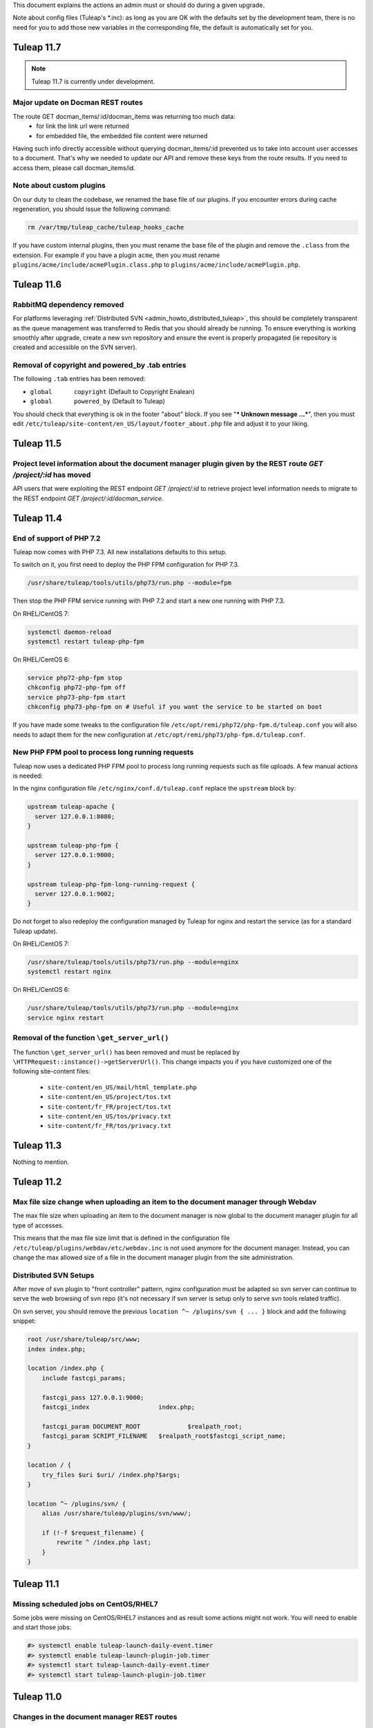 .. _deployment-guide:

This document explains the actions an admin must or should do during a given upgrade.

Note about config files (Tuleap's \*.inc): as long as you are OK with the defaults set by
the development team, there is no need for you to add those new variables in the corresponding
file, the default is automatically set for you.

Tuleap 11.7
===========

.. NOTE::

  Tuleap 11.7 is currently under development.
  
Major update on Docman REST routes
----------------------------------
The route GET docman_items/:id/docman_items was returning too much data:
 - for link the link url were returned
 - for embedded file, the embedded file content were returned
 
Having such info directly accessible without querying docman_items/:id prevented us to take into account user accesses to a document. That's why we needed to update our API and remove these keys from the route results.
If you need to access them, please call docman_items/id.
 
  
Note about custom plugins
-------------------------

On our duty to clean the codebase, we renamed the base file of our plugins. If you encounter errors during cache regeneration, you should issue the following command:

.. sourcecode:: bash

  rm /var/tmp/tuleap_cache/tuleap_hooks_cache

If you have custom internal plugins, then you must  rename the base file of the plugin and remove the ``.class`` from the extension. For example if you have a plugin ``acme``, then you must rename ``plugins/acme/include/acmePlugin.class.php`` to ``plugins/acme/include/acmePlugin.php``.


Tuleap 11.6
===========

RabbitMQ dependency removed
---------------------------

For platforms leveraging :ref:`Distributed SVN <admin_howto_distributed_tuleap>`, this should be completely transparent
as the queue management was transferred to Redis that you should already be running. To ensure everything is working
smoothly after upgrade, create a new svn repository and ensure the event is properly propagated (ie repository is created
and accessible on the SVN server).

Removal of copyright and powered_by .tab entries
------------------------------------------------

The following ``.tab`` entries has been removed:

* ``global	copyright`` (Default to Copyright Enalean)
* ``global	powered_by`` (Default to Tuleap)

You should check that everything is ok in the footer "about" block. If you see "*** Unknown message …***", then you must edit ``/etc/tuleap/site-content/en_US/layout/footer_about.php`` file and adjust it to your liking. 


Tuleap 11.5
===========

Project level information about the document manager plugin given by the REST route `GET /project/:id` has moved
----------------------------------------------------------------------------------------------------------------

API users that were exploiting the REST endpoint `GET /project/:id` to
retrieve project level information needs to migrate to the REST endpoint
`GET /project/:id/docman_service`.


Tuleap 11.4
===========

End of support of PHP 7.2
-------------------------

Tuleap now comes with PHP 7.3. All new installations defaults to this setup.

To switch on it, you first need to deploy the PHP FPM configuration for PHP 7.3.

.. sourcecode:: bash

  /usr/share/tuleap/tools/utils/php73/run.php --module=fpm

Then stop the PHP FPM service running with PHP 7.2 and start a new one running
with PHP 7.3.

On RHEL/CentOS 7:

.. sourcecode:: bash

  systemctl daemon-reload
  systemctl restart tuleap-php-fpm


On RHEL/CentOS 6:

.. sourcecode:: bash

  service php72-php-fpm stop
  chkconfig php72-php-fpm off
  service php73-php-fpm start
  chkconfig php73-php-fpm on # Useful if you want the service to be started on boot

If you have made some tweaks to the configuration file
``/etc/opt/remi/php72/php-fpm.d/tuleap.conf`` you will also needs
to adapt them for the new configuration at ``/etc/opt/remi/php73/php-fpm.d/tuleap.conf``.


New PHP FPM pool to process long running requests
-------------------------------------------------

Tuleap now uses a dedicated PHP FPM pool to process long running requests
such as file uploads. A few manual actions is needed:

In the nginx configuration file ``/etc/nginx/conf.d/tuleap.conf`` replace
the ``upstream`` block by:

.. sourcecode:: nginx

    upstream tuleap-apache {
      server 127.0.0.1:8080;
    }

    upstream tuleap-php-fpm {
      server 127.0.0.1:9000;
    }

    upstream tuleap-php-fpm-long-running-request {
      server 127.0.0.1:9002;
    }

Do not forget to also redeploy the configuration managed by Tuleap for
nginx and restart the service (as for a standard Tuleap update).

On RHEL/CentOS 7:

.. sourcecode:: bash

  /usr/share/tuleap/tools/utils/php73/run.php --module=nginx
  systemctl restart nginx

On RHEL/CentOS 6:

.. sourcecode:: bash

  /usr/share/tuleap/tools/utils/php73/run.php --module=nginx
  service nginx restart


Removal of the function ``\get_server_url()``
---------------------------------------------

The function ``\get_server_url()`` has been removed and must be replaced by
``\HTTPRequest::instance()->getServerUrl()``. This change impacts you if you
have customized one of the following site-content files:

  - ``site-content/en_US/mail/html_template.php``
  - ``site-content/en_US/project/tos.txt``
  - ``site-content/fr_FR/project/tos.txt``
  - ``site-content/en_US/tos/privacy.txt``
  - ``site-content/fr_FR/tos/privacy.txt``


Tuleap 11.3
===========

Nothing to mention.

Tuleap 11.2
===========

Max file size change when uploading an item to the document manager through Webdav
----------------------------------------------------------------------------------

The max file size when uploading an item to the document manager is now global to
the document manager plugin for all type of accesses.

This means that the max file size limit that is defined in the configuration file
``/etc/tuleap/plugins/webdav/etc/webdav.inc`` is not used anymore for the document
manager. Instead, you can change the max allowed size of a file in the document
manager plugin from the site administration.


Distributed SVN Setups
----------------------

After move of svn plugin to "front controller" pattern, nginx configuration must be adapted so svn server can continue to
serve the web browsing of svn repo (it's not necessary if svn server is setup only to serve svn tools related traffic).

On svn server, you should remove the previous ``location ^~ /plugins/svn { ... }`` block and add the following snippet:

.. sourcecode:: nginx

        root /usr/share/tuleap/src/www;
        index index.php;

        location /index.php {
            include fastcgi_params;

            fastcgi_pass 127.0.0.1:9000;
            fastcgi_index                   index.php;

            fastcgi_param DOCUMENT_ROOT             $realpath_root;
            fastcgi_param SCRIPT_FILENAME   $realpath_root$fastcgi_script_name;
        }

        location / {
            try_files $uri $uri/ /index.php?$args;
        }

        location ^~ /plugins/svn/ {
            alias /usr/share/tuleap/plugins/svn/www/;

            if (!-f $request_filename) {
                rewrite ^ /index.php last;
            }
        }

Tuleap 11.1
===========

Missing scheduled jobs on CentOS/RHEL7
--------------------------------------

Some jobs were missing on CentOS/RHEL7 instances and as result
some actions might not work. You will need to enable and start
those jobs:


.. sourcecode:: shell

    #> systemctl enable tuleap-launch-daily-event.timer
    #> systemctl enable tuleap-launch-plugin-job.timer
    #> systemctl start tuleap-launch-daily-event.timer
    #> systemctl start tuleap-launch-plugin-job.timer


Tuleap 11.0
===========


Changes in the document manager REST routes
-------------------------------------------

If you have started using the ``POST docman_items`` route, you should adapt your code.
In order to have easier to use routes, it has been split in smaller routes:

  - ``POST /docman_folders/{id}/files``: Create a new file
  - ``POST /docman_folders/{id}/empties``: Create a new empty document
  - ``POST /docman_folders/{id}/wikis``: Create a new wiki document
  - ``POST /docman_folders/{id}/links``: Create a new link document
  - ``POST /docman_folders/{id}/folders``: Create a new folder


Full Text Search plugin removal
-------------------------------

The plugin was deprecated for a while and has been removed. The plugin will not be available
on your instance after your upgrade.


Tuleap 10.11
============

Incorrect path to the Git binaries in the Gitolite configuration
----------------------------------------------------------------

If you have installed after Tuleap 10.5.99.15, Gitolite will not be able to find the
Git 2.12 binaries. Tuleap instances that have been installed before that and that have
followed the deployment guide while upgrading are not impacted.
Gitolite is the software used by Tuleap to, among other things, do the access control
management of the Git repositories.

The Gitolite configuration must be updated to set the path environnement to
``/opt/rh/sclo-git212/root/usr/bin:$ENV{PATH}`` instead of ``/opt/rh/sclo-git212/root/usr/bin/git:$ENV{PATH}``.

The following one-liner can be used to achieve that:

.. sourcecode:: shell

    #> sed -i "s#/opt/rh/sclo-git212/root/usr/bin/git:#/opt/rh/sclo-git212/root/usr/bin:#" /var/lib/gitolite/.gitolite.rc


Tuleap 10.10
============

Nothing to mention.

Tuleap 10.9
===========

End of support of PHP 5.6
-------------------------

Tuleap now comes with PHP 7.2. All new installations defaults to this setup.

To switch on it, you first need to deploy the PHP FPM configuration for PHP 7.2.

.. sourcecode:: bash

  /usr/share/tuleap/tools/utils/php72/run.php --module=fpm

Then stop the PHP FPM service running with PHP 5.6 and start a new one running
with PHP 7.2.

On RHEL/CentOS 7:

.. sourcecode:: bash

  systemctl daemon-reload
  systemctl restart tuleap-php-fpm


On RHEL/CentOS 6:

.. sourcecode:: bash

  service php56-php-fpm stop
  chkconfig php56-php-fpm off
  service php72-php-fpm start
  chkconfig php72-php-fpm on # Useful if you want the service to be started on boot

Tuleap 10.8
===========

Deployment of a new allowed command when doing Git over SSH operation
---------------------------------------------------------------------

A new command must be allowed when doing Git over SSH operation for the support of Git LFS.
You are concerned if:

* you are running a RHEL/CentOS 6 server with the ``tuleap-plugin-git-gitolite3`` package
* you are running a RHEL/CentOS 7 server with the ``tuleap-plugin-git`` package

In the Gitolite configuration (``/var/lib/gitolite/.gitolite.rc``) the command ``git-lfs-authenticate``
must be added to the whitelisted commands.

The following one-liner can be used to achieve that:

.. sourcecode:: shell

    #> sed -i -e "/# These are the commands enabled by default/a 'git-lfs-authenticate'," /var/lib/gitolite/.gitolite.rc

Apache configuration must be redeployed
---------------------------------------

In some cases the parsing of Apache logs was not done resulting in missing SVN usage statistics.
In order to fix that, some configuration files might need to be redeployed.

You can use the following command to do so:

.. sourcecode:: shell

    #> /usr/share/tuleap/tools/utils/php56/run.php --module=apache


Tuleap 10.7
===========

Renaming of the Project Certification plugin
--------------------------------------------

The Project Certification plugin has been renamed to Project Ownership. If you use this plugin, you will need
to update the ForgeUpgrade configuration before the execution of the ForgeUpgrade utility.

You can use the following command to do so:

.. sourcecode:: shell

    #> sed -i 's#/usr/share/tuleap/plugins/project_certification#/usr/share/tuleap/plugins/project_ownership#' /etc/tuleap/forgeupgrade/config.ini

Crosstracker nginx configuration
--------------------------------

The nginx custom configuration file for the crosstracker plugin must be deleted.
To do this, you have to delete the file ``/etc/nginx/conf.d/tuleap-plugins/crosstracker.conf``
and restart the nginx service.

Tuleap 10.6
===========


Plugin Git with Gitolite3 now requires Git 2.12
-----------------------------------------------

The configuration of Gitolite must been manually updated to take into account
the new path to the Git binaries. The update can be done with the following command:

.. sourcecode:: shell

    #> sed -i "s#/opt/rh/rh-git29/root/usr/bin#/opt/rh/sclo-git212/root/usr/bin#" /var/lib/gitolite/.gitolite.rc

REST route ``POST /git/{id}/build_status`` is no more available
---------------------------------------------------------------

As announced in Tuleap 10.2, this REST route has been replaced
by the REST route ``POST /git/{id_or_path}/statuses/{commit_reference}``.

Your CI jobs and scripts that are still using the last route will need to be updated.

More information on how to configure your CI jobs and updated script to publish
the feedback of your jobs to Tuleap can be found here: :ref:`pullrequest-with-jenkins-feedback`.

Removal of the IM plugin
------------------------

The IM plugin has been removed and is not available anymore in the Tuleap repository.
If you still had the plugin enabled on your Tuleap instance, it will disappear after
the update.


Tuleap 10.5
===========

PHP-FPM does not restart after PHP-FPM upgrade
----------------------------------------------

Tuleap configuration can conflict with the default configuration of the PHP-FPM package.
We advise you to create an empty configuration file for the default configuration to
avoid the recreation of the default configuration file.

::

    touch /etc/opt/remi/php56/php-fpm.d/www.conf


Tuleap 10.4
===========

New RPM repository for PHP packages
-----------------------------------

The Software Collection for PHP 5.6 is not supported anymore, therefore Tuleap
has moved to the **remi-safe** repository. You will need to install to be able
to upgrade.

To install it if you are using RHEL/CentOS 6:

::

    yum install https://rpms.remirepo.net/enterprise/remi-release-6.rpm

To install it if you are using RHEL/CentOS 7:

::

    yum install https://rpms.remirepo.net/enterprise/remi-release-7.rpm

You can find find more information about the installation of the remi-safe repository
on the `Remi's RPM repositories Repository Configuration page <https://blog.remirepo.net/pages/Config-en>`_.

Once the installation of this repository is done, you will need to stop the existing
PHP-FPM service before proceeding to the update (see :ref:`update`):

.. sourcecode:: bash

  service rh-php56-php-fpm stop

After the update, you will need to deploy the PHP-FPM configuration for the new
service and to start it:

.. sourcecode:: bash

  /usr/share/tuleap/tools/utils/php56/run.php --module=fpm
  service php56-php-fpm start
  chkconfig php56-php-fpm on # Useful if you want the service to be started on boot

If you had the ``sclo-php56-php-pecl-redis`` package installed, you will need to
install the ``php56-php-pecl-redis`` package (``yum install php56-php-pecl-redis``).

After that your Tuleap instance should be running, you can then remove previous
PHP56 packages coming from the RH PHP56 SCL and PHP56 SCLo with ``yum remove rh-php56\* sclo-php56\*``.

If you previously had installed the CentOS Vault RPM repository you can also safely
remove it from your system (``rm /etc/yum.repos.d/centos-vault-rh-php56.repo``).

Tuleap 10.3
===========

Update of themes variants
-------------------------

The following theme variants does not exist anymore:

* DarkOrange
* DarkBlue
* DarkGreen
* DarkRed
* DarkBlueGrey
* DarkPurple

Please make sure that they are not anymore used by ``$sys_default_theme_variant`` and ``$sys_available_theme_variants`` variables in your ``/etc/tuleap/conf/local.inc`` file.

Monitoring and instrumentation
------------------------------

Instrumentation based on statsd has been removed in favor of Prometheus. See :ref:`admin_monitoring_with_prometheus`.

Tuleap 10.2
===========

Continuous integration jobs should use pullrequest target repository
--------------------------------------------------------------------

Until now it was necessary to use the source repository when using continuous
integration with pull requests. It is now recommended to update your jobs to use
the target repository to retrieve data.
The existing REST route to publish the build status has also been deprecated,
in favor of a new route.

More information on how to configure your CI jobs and updated script to publish
the feedback of your jobs to Tuleap can be found here: :ref:`pullrequest-with-jenkins-feedback`.


Changes in Tuleap internal API to communicate with the database impacting external plugins
------------------------------------------------------------------------------------------

These changes only impacts users maintaining plugins outside the Tuleap codebase.
If you are only using plugins from the official Tuleap repository you are not
concerned and you can safely ignore this.

If you maintain a plugin, it is highly recommended to do the following changes:
 * any direct usage of ``\DataAccess`` must be replaced by ``\Tuleap\DB\Compat\Legacy2018\LegacyDataAccessInterface``
 * any direct usage of ``\DataAccessResult`` must be replaced by ``\Tuleap\DB\Compat\Legacy2018\LegacyDataAccessResultInterface``

If possible, your code should be updated to work directly the API proposed under
the ``\Tuleap\DB\`` namespace.

Theses changes will become mandatory in upcoming versions of Tuleap.


Deprecation of statsd for the instrumentation
---------------------------------------------

Tuleap 10.2 is the last version supporting statsd to publish instrumentation
data. Tuleap 10.3 will come with a native support of Prometheus which will be
the only supported way of collecting and processing instrumentation data in
Tuleap.


Tuleap 10.0
===========

Git mirroring: necessary update of the gitolite admin update script
-------------------------------------------------------------------

If you use the Git mirroring feature, you will need to update the gitolite admin
update script on the mirrors so it can work with recent of gitolite.

You need to replace on the mirrors the content of the file
``/usr/local/bin/update_gladmin.sh`` by:

.. sourcecode:: bash

  #!/bin/sh

  git=$1
  gitname="`basename $git`"

  if [ $gitname = gitolite-admin.git ]
  then
    cd $git
    export GL_BINDIR=/usr/share/gitolite3
    export GL_LIBDIR=$GL_BINDIR/lib
    $HOME/.gitolite/hooks/gitolite-admin/post-update refs/heads/master
  fi


Improper certificate validation when communicating with Mattermost servers
--------------------------------------------------------------------------

This change only impacts users of the bot Mattermost plugins. Until Tuleap 10.0,
certificates to communicate with Mattermost servers over HTTPS were not properly
verified. The certificates are now properly verified as anywhere else in Tuleap,
that means that connections to Mattermost might stop working if you use a
certificate that is not signed by one of the certificate authorities recognized
by your operating system. To solve it, you might want to use on your Mattermost
server a certificate signed by a recognized certificate authority such as
`Let's Encrypt <https://letsencrypt.org/>`_ or if you use your own internal
certificate authority you will need to add it to the store of your OS as
described here: :ref:`admin_howto_add_certicate`.



Apache configuration update to deal with an issue affecting Subversion copy and move operations
-----------------------------------------------------------------------------------------------

An issue affecting the Subversion copy and move operations has been discovered
and fixed. Unfortunately, the fix requires from the administrators a manual
update of the Apache configuration.

The following line needs to be added in the Apache virtualhost processing the
Subversion requests:

  .. sourcecode:: ApacheConf

    RequestHeader edit Destination ^https http early


The corresponding configuration block can either be found in ``/etc/httpd/conf.d/tuleap-vhost.conf``
or if the file does not exist in ``/etc/httpd/conf/httpd.conf``.

In ``/etc/httpd/conf.d/tuleap-vhost.conf``, once updated the virtualhost block will
look like this:

  .. sourcecode:: ApacheConf

    <VirtualHost 127.0.0.1:8080>
        ServerName tuleap.example.com
        ServerAlias www.tuleap.example.com
        ServerAlias lists.tuleap.example.com

        RequestHeader edit Destination ^https http early

        # Include all configuration files from conf.d (php, subversion, etc.)
        # (also included from conf/ssl.conf)
        Include conf.d/tuleap-aliases/*.conf

       LogFormat "%v %h %l %u %t \"%r\" %>s %b" commonvhost
       CustomLog logs/access_log commonvhost
       CustomLog logs/svn_log "%h %l %u %t %U %>s \"%{SVN-ACTION}e\"" env=SVN-ACTION
    </VirtualHost>

In ``/etc/httpd/conf/httpd.conf``, once updated the virtualhost block will look
like this:

  .. sourcecode:: ApacheConf

    <VirtualHost *:8080>
        ServerName tuleap.example.com
        ServerAlias svn.*.tuleap.example.com
        RequestHeader edit Destination ^https http early
        Include conf.d/codendi_svnroot.conf
    </VirtualHost>


If you use a Distributed Tuleap setup, you will need to replace the following
section in your nginx configuration

  .. sourcecode:: nginx

    set $fixed_destination $http_destination;
    if ( $http_destination ~* ^https(.*)$ ) {
        set $fixed_destination http$1;
    }

with

  .. sourcecode:: nginx

    proxy_set_header Destination $http_destination;

Tuleap 9.19
===========

Redeployment of the NGINX configuration
---------------------------------------

This version comes with some changes in the NGINX configuration, so the configuration
files needs to be deployed again. Be sure to follow the update guide: :ref:`update`.

Custom headers in NGINX
-----------------------

If you have set some custom headers in nginx configuration for the Internet Explorer in compatibility mode,
you have to delete them from these configuration files.
This header is now `provided by default by Tuleap <https://tuleap.net/plugins/tracker/?aid=9007>`_.

You have to remove all the instructions ``add_header X-UA-Compatible IE=Edge;`` located in ``/etc/nginx/conf.d/*.conf`` files.


Tuleap 9.17
===========

End of support of PHP 5.3
-------------------------

.. warning::

  Tuleap does not support PHP 5.3 anymore. If you have not migrated yet, it is now
  mandatory otherwise your Tuleap instance will stop working.

Tuleap now comes with ``php 5.6`` (from Software Collections) and ``nginx`` packages by default. All new installations
defaults to this setup.

You can switch to PHP 5.6 by using::

    /usr/share/tuleap/tools/utils/php56/run.php

This will configure nginx as the new entry point for all HTTP (port 80) and HTTPS (port 443).
Your exiting apache will be updated to listen to :8080 and only locally (loopback, 127.0.0.1)
for subversion and mailman.

Everything is described in PHP 5.6 on Centos 6

Also, if you use ForumML and have not yet updated the mailman configuration,
you need to do it now, in ``/etc/mailman/mm_cfg.py`` add the following parameters at the end::

  PUBLIC_EXTERNAL_ARCHIVER = 'sudo -u codendiadm /usr/share/tuleap/plugins/forumml/bin/mail2dbng.php %(listname)s ;'
  PRIVATE_EXTERNAL_ARCHIVER = 'sudo -u codendiadm /usr/share/tuleap/plugins/forumml/bin/mail2dbng.php %(listname)s ;'

Then restart mailman::

  $> service mailman restart

New cookies protections
-----------------------

To protect users, new cookies protection have been implemented. To make these
protections as effective as possible you should make sure the setting ``sys_https_host``
is not left empty in your ``local.inc`` if your Tuleap instance is reachable over HTTPS.


Update default TLS configuration
--------------------------------

With this release we have updated the default TLS nginx configuration we provide
by default with Tuleap.
This change ensure the safest encryption settings will be used between browsers
and your Tuleap instance.

All new instances of Tuleap will use this configuration by default but if you already
have an installation, your configuration will be left untouched.

We encourage you to update it. To do it, replace the lines ``ssl_protocols`` and
``ssl_ciphers`` in ``/etc/nginx/conf.d/tuleap.conf``::

  # modern configuration. tweak to your needs.
  ssl_protocols TLSv1.2;
  ssl_ciphers 'ECDHE-ECDSA-AES256-GCM-SHA384:ECDHE-RSA-AES256-GCM-SHA384:ECDHE-ECDSA-CHACHA20-POLY1305:ECDHE-RSA-CHACHA20-POLY1305:ECDHE-ECDSA-AES128-GCM-SHA256:ECDHE-RSA-AES128-GCM-SHA256:ECDHE-ECDSA-AES256-SHA384:ECDHE-RSA-AES256-SHA384:ECDHE-ECDSA-AES128-SHA256:ECDHE-RSA-AES128-SHA256';
  ssl_prefer_server_ciphers on;

.. WARNING::
  If you use the webdav plugin with Windows 7 clients, you need to check if the
  `support of the TLSv1.2 protocol is enabled on your clients
  <https://support.microsoft.com/en-us/help/3140245/update-to-enable-tls-1-1-and-tls-1-2-as-default-secure-protocols-in-wi>`_
  before updating the configuration. If you update the TLS configuration and your
  Windows clients does not support TLSv1.2 they won't able to connect anymore.
  If you have the possibility on your infrastructure
  you should enable the support of TLSv1.2 on your clients,
  else if that is not something possible you should not update the TLS configuration.

Backend email notifications
---------------------------

In order to simplify Tuleap stack, the queue management for email notification that was based in 9.17 on RabbitMQ as been
changed to rely on Redis instead. If you already have a Redis server installed and configured the change will be transparent.

Otherwise you will need to setup a Redis server, checkout :ref:`backend workers guide<admin_howto_backend_worker>`.

If do not use the backend email notifications, you can safely ignore this step while
upgrading.

New LDAP parameters
-------------------

Those new parameters are optional, if you don't need them, no need to define the variables.

Better nested groups
`````````````````````

LDAP group configuration was made more comprehensive. You can now used nested groups that are defined outside the global
configured group branch.

Let's assume you have a structure like this:

* Base       DC=company,DC=com"
* Groups     OU=groups,DC=company,DC=com"
* ExtGroups  OU=groups_ext,DC=company,DC=com"

And you have a group "allUsers" which itself includes only two other groups "internalUsers" and "externalUsers" and "internalUsers" and "externalUsers" each have some users in them - like this:

.. code-block:: bash

    - allUsers (group)        CN=allUsers,OU=groups,DC=company,DC=com
      - internalUsers (group) CN=internalUsers,OU=groups,DC=company,DC=com
          - user A..E (users)
      - externalUsers (group) CN=externalUsers,OU=groups_ext,DC=company,DC=com"
          - user F..H (users)

Then you can now link a Tuleap Project to "allUsers" and it will include all users from "internalUsers" and "externalUsers"

In order to benefit of this you will need to define two variables in ``/etc/tuleap/plugins/ldap/etc/ldap.inc``:

* ``$sys_ldap_grp_oc``: The object class that identify groups (usually ``group`` for Active Directroy and ``groupOfNames`` for OpenLDAP)
* ``$sys_ldap_user_oc``: The object class that identify users (usually ``person`` for Active Directroy and ``person`` or ``posixAccount`` for OpenLDAP)

Control group look-up
`````````````````````

By default, for performances reasons, Tuleap only look at the root of defined group dn when it needs to search for group names (autocompletion).

You can now change it to a subtree look-up if your LDAP is properly indexed or if the dataset is small enough (be careful about performances).

* ``$sys_ldap_grp_search_scope`` can be either ``onelevel`` (default & recommended) or ``subtree``


Tuleap 9.16
===========

Purge old log file
-------------------

If your Tuleap instance is quite old, a useless (and heavy) log file could be created under ``/var/log/tuleap/debug.log``
This file is no more written since Tuleap 9.15 and could be safely deleted.

All the information about this file could be found in the `Tuleap public request <https://tuleap.net/plugins/tracker/?aid=10815>`_

Tuleap 9.15
===========

SOAP API
--------

The documentation of the deprecated SOAP API is not anymore displayed. If your users still need it, you can force the display by adding the following statement in the ``/etc/tuleap/conf/local.inc``:

.. code-block:: php

  $should_display_documentation_about_deprecated_soap_api = 1;

Users should **consider using REST API instead**.

PHP 5.6 / nginx
---------------

In ``/etc/opt/remi/php56/php-fpm.d/tuleap.conf`` please add/uncomment the following if needed::

  php_value[post_max_size] = 256M
  php_value[upload_max_filesize] = 256M
  php_value[max_input_vars] = 15000

In ``/etc/nginx/conf.d/tuleap.conf`` please update the ``client_max_body_size``::

  client_max_body_size 256M;

ForumML
-------

You should upgrade the way mailman and Tuleap communicates, in ``/etc/mailman/mm_cfg.py``::

  PUBLIC_EXTERNAL_ARCHIVER = 'sudo -u codendiadm /usr/share/tuleap/plugins/forumml/bin/mail2dbng.php %(listname)s ;'
  PRIVATE_EXTERNAL_ARCHIVER = 'sudo -u codendiadm /usr/share/tuleap/plugins/forumml/bin/mail2dbng.php %(listname)s ;'


Tuleap 9.14
===========

.. attention::

  You can (and should) do this prior to upgrade so the upgrade will be straightforward.

  If your ``my.cnf`` on your mysql server contains ``old_passwords=1`` you will have to desactivate it (comment the line)
  and restart mysql.

  Then update your password, as ``codendiadm`` and ``dbauthuser`` DB user:

  * ``SET SESSION old_passwords=0;``
  * ``SET PASSWORD = PASSWORD('your_existing_password')``

Software Collections are now mandatory
--------------------------------------

Starting Tuleap 9.14 Software Collections must be enabled on your system if you have not done it yet.

In a CentOS environnement, this could be done with:

.. sourcecode:: shell

    #> yum install centos-release-scl

In a RHEL environnement, this could be done with:

.. sourcecode:: shell

    #> yum-config-manager --enable rhel-server-rhscl-6-rpms


PHP 5.6 / nginx
---------------

.. note::

  It's recommended to migrate to PHP 5.6 for better security and performances. Please note that PHP 5.3 will no longer
  be supported after 9.16 (2 releases).

Tuleap now comes with ``php 5.6`` (from Software Collections) and ``nginx`` packages by default. All new installations
defaults to this setup.

You can switch to php 5.6 by using::

    /usr/share/tuleap/tools/utils/php56/run.php

This will configure nginx as the new entry point for all HTTP (port 80) and HTTPS (port 443).
Your exiting apache will be updated to listen to :8080 and only locally (loopback, 127.0.0.1)
for subversion and mailman.

Everything is described in PHP 5.6 on Centos 6

Crosstracker plugin
-------------------

.. note::

  This module is part of :ref:`Tuleap Entreprise <tuleap-enterprise>`. It might
  not be available on your installation of Tuleap.

The crosstracker plugin is now part of :ref:`Tuleap Entreprise <tuleap-enterprise>` only.
You will have to install the new plugin called tuleap-plugin-crosstracker.
Once done, you can migrate your old widget to the new format, please run:

.. sourcecode:: shell

    cd /usr/share/tuleap
    src/utils/php-launcher.sh plugins/crosstracker/bin/migrate_old_crosstracker_widgets.php


CLI is gone
-----------

In order to help the deprecation usage of the SOAP API, we do not deliver anymore the CLI tool,
nor its documentation. This tool was here to help Tuleap SOAP API adoption in the early days.
Users that downloaded the CLI in the past can still use it, the SOAP API has not been changed yet.

Users should **consider using REST API instead**.

Indexation of follow-up comments
--------------------------------

Since Tuleap 9.14 we can search in artifacts follow-up comments in TQL. In order to achieve this,
the existing comments must be indexed. Since we don't know how much it can take on your instance
(there is high chance that indexing all comments of 1M+ artifcats will take some time), we prefer
to delegate the migration to site administrator instead of relying on our standard database upgrade
process (forgeupgrade).

When the usage of your server is low, you can launch the following script:

.. sourcecode:: shell

  cd /usr/share/tuleap
  src/utils/php-launcher.sh plugins/tracker/bin/store_stripped_body_of_comments.php

The script will display how much comments it will have to store. You can safely cancel the execution
of the script at any moment with ``ctrl-c`` and relaunch it later.

Tuleap 9.13
===========

API keys used to access to a Bugzilla server in the Bugzilla reference plugin are now encrypted
-----------------------------------------------------------------------------------------------

If you use the Bugzilla reference plugin, it is recommended you change the API keys
used until now. These keys are now stored encrypted instead of in cleartext in
the database. You can do that as a site administrator in the plugin configuration.

HTTPS is forced by default if available
---------------------------------------

Tuleap now forces the use of the HTTPS protocol if the parameter `sys_https_host`
is not set to an empty value in the `local.inc` configuration file. Consequently,
the parameter `sys_force_ssl` is no more needed as it becomes the only possible
behavior and could safely be removed from your configuration file.

Move to Mediawiki 1.23
----------------------

It's strongly recommended to migrate all your mediawiki databases to 1.23 (LTS) in order to
prepare PHP 5.6 compatibility.

Tuleap 9.12
===========

Update to the Test Management plugin
------------------------------------

The :ref:`Test Management<testmgmt>` plugin is only available with
:ref:`Tuleap Enterprise<tuleap-enterprise>`.

Instances with the :ref:`Test Management<testmgmt>` plugin installed and activated
must execute the following command before running the ``forgeupgrade`` command
during the update procedure:

.. sourcecode:: shell

    #> sed -i 's#/usr/share/tuleap/plugins/trafficlights#/usr/share/tuleap/plugins/testmanagement#' /etc/tuleap/forgeupgrade/config.ini

Instances with the plugin installed should update their repo file
(probably ``/etc/yum.repos.d/tuleap.repo``) to set the base URL of the Test Management
repository to something like: ``https://<companyname>:<password>@my.enalean.com/pub/tuleap-by-enalean/tuleap-testmanagement/current/rhel6/noarch/``.
If you encounter troubles to update your configuration, please contact your
:ref:`Tuleap Enterprise<tuleap-enterprise>` support.

After the upgrade, when you access for the first time in each project Test Management,
a project administrator will need to link the service to a tracker to collect issues
in the service administration. The tracker can be a tracker already existing
or you can create a new one dedicated to issues found while executing a test suite.

Plugin Git with Gitolite3 now requires Git 2.9
----------------------------------------------

If you have the package ``tuleap-plugin-git-gitolite3`` installed you will need
to enable the Software Collections repositories to be able to retrieve Git 2.9.

In a CentOS environnement, this could be done with:

.. sourcecode:: shell

    #> yum install centos-release-scl

In a RHEL environnement, this could be done with:

.. sourcecode:: shell

    #> yum-config-manager --enable rhel-server-rhscl-6-rpms

The configuration of Gitolite must also been manually updated to take into account
the new path to the Git binaries. The update can be done with the following command:

.. sourcecode:: shell

    #> sed -i "s#/opt/rh/git19/root/usr/bin#/opt/rh/rh-git29/root/usr/bin#" /var/lib/gitolite/.gitolite.rc

Deprecated feature
------------------

- Direct Database Access is disabled by default, and will be removed in a next release.
  If users complain, you can enable the feature by adding
  ``$sys_enable_deprecated_feature_database_export = 1;`` into ``/etc/tuleap/conf/local.inc`` file.
  Please contact us if it is the case, else we will remove completely the feature.

Tuleap 9.10
===========

Custom plugins impacted by _addHook removal
-------------------------------------------

We have done some code clean up in plugins management. You may be interested if you have custom
plugins installed on your platform: starting Tuleap 9.9.99.73, we removed the deprecated method
``_addHook`` (replaced by ``addHook``). Your platform will display a blank page if you are still
using the former version.

In order to fix the issue (if any), please replace all occurrences of ``_addHook`` by ``addHook``
in your custom plugins.

Tuleap 9.9
==========

Migration to the new dashboards can be slow
-------------------------------------------

Tuleap 9.9 introduces a new dashboard system for users and projects. The migration
of the existing dashboard can take some time depending on the number of users
and projects on your Tuleap instance. Plan your update accordingly.

Bugzilla reference plugin uses API key instead of the user's password
---------------------------------------------------------------------

If you had configured Bugzilla servers you must edit them to provide an API key
instead of the user's password that was previously used. Please refer to the
`Bugzilla documentation <https://bugzilla.readthedocs.io/en/latest/using/preferences.html#api-keys>`_
if you need help to get an API key.

Packages in Tuleap repository are now signed
--------------------------------------------

The packages of the Tuleap repository are now signed so you can be sure that the
packages you got has not been altered.

We suggest you modify your repository configuration (`/etc/yum.repos.d/Tuleap.repo`)
to:

.. sourcecode:: ini

        [Tuleap]
        name=Tuleap
        baseurl=https://ci.tuleap.net/yum/tuleap/rhel/6/dev/$basearch
        enabled=1
        gpgcheck=1
        gpgkey=https://ci.tuleap.net/yum/tuleap/gpg.key

On the first run after the modification, Yum will ask if the key used to sign the
packages is trusted.

The key has the short ID `ADB0D167` and the fingerprint `3D03 B41A 172A 7FB9 4F1E  9E9E C0B5 E775 ADB0 D167`.

Tuleap 9.8
==========

Disable web editing of plugin properties available in the site administration
-----------------------------------------------------------------------------

It is strongly recommended to disable the web editing of plugin properties for security reasons.
You can disable the feature by adding into your ``local.inc`` the following parameter:

.. sourcecode:: php

        $sys_plugins_editable_configuration = 0;

Changes in layout
-----------------

Starting 9.8, the footer has been changed to respect BurningParrot style guide. This means that
if you customized the footer (in ``/etc/tuleap/site-content/…/layout/``), then there are high
changes that its style will be broken. If this is the case, then we suggest that you take a look at
the new version of the layout to be compatible (see ``/usr/share/tuleap/site-content/…/layout/``).

This also applies to the following pages:

* /contact.php
* /help/

If you customized them, you will have to apply the new look and feel or they will appear broken.

Tuleap 9.7
==========

Pull requests in a Git repository using fine grained permissions with `tuleap-plugin-git`
-----------------------------------------------------------------------------------------

Starting Tuleap 9.7, it is not possible to merge or abandon a pull request in repository
using fine grained permissions with `tuleap-plugin-git`. To make it works, you need
to upgrade to `tuleap-plugin-git-gitolite3`. You can find more information on how to do
the migration from Gitolite 2 to Gitolite 3 in the administration guide.

Update of Git access log storage
--------------------------------

Starting Tuleap 9.7 the logs of git read access (gitolite) change to save disk space and improve parsing time. As the
time to convert existing logs might be quite long (estimated to ~20 hours for dataset of 34GB) it's available in a dedicated
convertion script meant to be run after the upgrade during a quiet moment (during week-end for instance).

.. sourcecode:: shell

    #> /usr/share/tuleap/src/utils/php-launcher.sh /usr/share/tuleap/plugins/git/bin/convert_gitolite_full_logs.php

Update the unsafe pattern in the Gitolite configuration
-------------------------------------------------------

To avoid getting your Gitolite configuration broken by users that are Git administrators,
it is recommend to change the unsafe pattern:

.. sourcecode:: shell

    #> sed -i "s/$UNSAFE_PATT = qr();/$UNSAFE_PATT = qr([\\\n]);/" /var/lib/gitolite/.gitolite.rc

Tuleap 9.5
==========

Purge data from the userlog plugin
----------------------------------

If you use the userlog plugin the data stored in the database can grow quite big.
We have introduced a new utility to help you clean it. You can call it this way:

.. sourcecode:: shell

    #> /usr/share/tuleap/src/utils/php-launcher.sh /usr/share/tuleap/plugins/userlog/bin/clean_userlog_request.php

Tuleap 9.4
==========

End of life for the Subversion authentication mod ``modmysql`` and ``modldap``
------------------------------------------------------------------------------

In Tuleap 9.5 the remaining SVN repositories still not using ``modperl`` as the authentication
mod will be migrated and ``modmysql`` and ``modldap`` will not be available anymore.

To ease the migration, we encourage you to make the switch today by setting in
your ``local.inc`` the parameter ``sys_auth_svn_mod`` to ``modperl``.

Block mail notification option
------------------------------

Tuleap 9.4 introduces a change on the way mail notifications are handled.
You can choose to never send notifications to non projects member of private project.

This feature is disabled by default, if you want to enable it, update ``local.inc`` and set ``sys_mail_secure_mode`` to 1.

.. sourcecode:: php

        // When 0 mail sent to everybody can lead to information leak, non projects members can receive mails of private projects
        $sys_mail_secure_mode = 1;


Update default TLS configuration
--------------------------------

With this release we have updated the default TLS Apache configuration we provide with Tuleap.
This change can result in small performance gain and use the safest cipher suite
we have available.

All new instances of Tuleap will use this new configuration but if you already
have an installation, your configuration will be left untouched.

We encourage you to update it. To do it, replace the line SSLCipherSuite
in ``/etc/httpd/conf/ssl.conf`` or ``/etc/httpd/conf.d/tuleap-vhost.conf``,
depending how old your installation is, by:

  .. sourcecode:: ApacheConf

    #   SSL Cipher Suite:
    # List the ciphers that the client is permitted to negotiate.
    # See the mod_ssl documentation for a complete list.
    SSLCipherSuite ECDHE-ECDSA-CHACHA20-POLY1305:ECDHE-RSA-CHACHA20-POLY1305:ECDHE-ECDSA-AES128-GCM-SHA256:ECDHE-RSA-AES128-GCM-SHA256:ECDHE-ECDSA-AES256-GCM-SHA384:ECDHE-RSA-AES256-GCM-SHA384:DHE-RSA-AES128-GCM-SHA256:DHE-RSA-AES256-GCM-SHA384:ECDHE-ECDSA-AES128-SHA256:ECDHE-RSA-AES128-SHA256:ECDHE-ECDSA-AES128-SHA:ECDHE-RSA-AES256-SHA384:ECDHE-RSA-AES128-SHA:ECDHE-ECDSA-AES256-SHA384:ECDHE-ECDSA-AES256-SHA:ECDHE-RSA-AES256-SHA:DHE-RSA-AES128-SHA256:DHE-RSA-AES128-SHA:DHE-RSA-AES256-SHA256:DHE-RSA-AES256-SHA:ECDHE-ECDSA-DES-CBC3-SHA:ECDHE-RSA-DES-CBC3-SHA:EDH-RSA-DES-CBC3-SHA:AES128-GCM-SHA256:AES256-GCM-SHA384:AES128-SHA256:AES256-SHA256:AES128-SHA:AES256-SHA:DES-CBC3-SHA:!DSS


Merge of fusionforge_compat plugin with the Mediawiki plugin
------------------------------------------------------------

Since Tuleap 9.3 the fusionforge_compat plugin has been merged with the Mediawiki
plugin. As a result the package ``tuleap-plugin-fusionforge_compat`` is an empty
shell that can be safely removed with ``yum remove tuleap-plugin-fusionforge_compat``.

The package ``tuleap-plugin-fusionforge_compat`` is going to be removed completely
in the next version of Tuleap.

Invalidation of all existing user sessions
------------------------------------------

Tuleap 9.4 introduces a change in the way the user sessions are handled. All
existing user sessions are flushed during this upgrade, this will force your
users to log in again.

End of support of package ``viewvc-tuleap``
-------------------------------------------

Since Tuleap 8.19, Tuleap is able to use the package ``viewvc`` provided by EPEL.
Starting Tuleap 9.4, the package ``viewvc-tuleap`` is removed from the official
Tuleap repository. For those of you that have still not made the switch, we urge
you to do it for security reasons. The swap of the packages can be done this way:

.. sourcecode:: shell

    #> yum shell -y <<EOF
    remove viewvc-tuleap
    install viewvc
    run
    quit
    EOF

Tuleap 9.3
==========

Snippets are disabled
---------------------

The snippets are now disabled unless specifically forced and this feature will
be completely removed in Tuleap 9.5. If you think you have a valid use case and
think this feature should be kept, please manifest yourself on the
`tuleap-devel <https://tuleap.net/plugins/forumml/message.php?group_id=101&list=1>`_
mailing list. In the meantime, if you really need it, the feature can be force activated by setting
``$sys_use_snippet`` to ``'force'``.

Tuleap 9.2
==========

HTTP persistent connection is now enabled by default on new installations
-------------------------------------------------------------------------
The default Apache configuration that is deployed during Tuleap installation now enable HTTP persistent connection.
We encourage existing instances to do the same as it can improve performance by setting the option ``KeepAlive``
to ``On`` in the configuration file ``/etc/httpd/conf/httpd.conf``.

Tuleap 9.1
==========

We put some gloss, makeup and rhinestones on site administration. This is the introduction of a new theme named BurningParrot. It is transparent for the users – no need to change the user preferences, however it comes as a dependency of ``tuleap-all`` package. When you upgrade to 9.1, if you don't have/upgrade ``tuleap-all`` package then you should manually install ``tuleap-theme-burningparrot`` package. Enjoy <3

In the same vein, we removed the old and nasty theme named 'Tuleap'. You must issue the following command if you have installed it: ``yum remove tuleap-theme-tuleap``.

Tuleap 9.0
==========

Definitive removal of the deprecated password storage
-----------------------------------------------------
This release can only work with the password storage introduced in Tuleap 8.3.
You must ensure that you have properly updated the Proftpd plugin.

The following command must be executed this script:

.. sourcecode:: shell

    #> /usr/share/tuleap/plugins/proftpd/bin/switch_to_unix_password.php

You must also check that in ``/etc/proftpd.conf``, the parameter SQLAuthTypes is set to Crypt and not MD5.

Import all gitolite3 logs
-------------------------
You can parse all your gitolite3 log by running next script,
logs previsously parsed won't be taken in account.

    .. sourcecode:: bash

        $> su - codendiadm
        $> cd /usr/share/tuleap/
        $> ./src/utils/php-launcher.sh plugins/git/bin/import_all_giotlite3_logs.php

Tuleap 8.19
===========

New integration of ViewVC for SVN single and multi repositories and CVS
-----------------------------------------------------------------------

We now use the package viewvc from the EPEL repository instead of the package viewvc-tuleap to
CVS and SVN repositories.
The switch between the two packages is not automatic for now but we encourage you
to do it to benefit of a nicer integration of ViewVC into Tuleap.

To do that, you must swap the packages once you have updated Tuleap:

.. sourcecode:: shell

    #> yum shell -y <<EOF
    remove viewvc-tuleap
    install viewvc
    run
    quit
    EOF

Please note that EPEL repositories must be enabled before doing this yum transaction.

Once you have swapped the packages, you should if do have a line saying ``Include conf.d/viewvc.conf``
in your Apache configuration (``/etc/httpd/conf/httpd.conf``). If that's the case, please remove it
and reload Apache.

Removal of the ``sys_strip_outlook`` option
-------------------------------------------

The option ``sys_strip_outlook`` has been removed and the behavior this option activated
is now enabled by default.

Since this option is not used anymore, you can remove it from your configuration file (``local.inc``).

SVN specific access logfile is always empty on recent installation
------------------------------------------------------------------

Tuleap instances installed between Tuleap 8.14.99.59 and now are impacted by a bug
leaving the SVN specific access logfile always empty (``/var/log/httpd/svn_log``).

The issue impacts the generation of usage statistics for SVN.

The bug has been fixed for new installations but requires a manual modification
for impacted instances. In the configuration file ``/etc/httpd/conf.d/tuleap-vhost.conf``,
you should look for 2 sections like:

  .. sourcecode:: ApacheConf

    LogFormat "%v %h %l %u %t \"%r\" %>s %b" commonvhost
    CustomLog logs/access_log commonvhost

    #Uncomment the two following lines in order to display the username newt to the access url
    #LogFormat "%h %l %{username}n %t \"%r\" %>s %b" common_with_tuleap_unix_username
    #CustomLog logs/access_log_with_username common_with_tuleap_unix_username


And then replace these 2 sections by:

  .. sourcecode:: ApacheConf

    LogFormat "%v %h %l %u %t \"%r\" %>s %b" commonvhost
    CustomLog logs/access_log commonvhost
    CustomLog logs/svn_log "%h %l %u %t %U %>s \"%{SVN-ACTION}e\"" env=SVN-ACTION


Tuleap 8.17
===========

Dependency to PHP Guzzle
------------------------

Tuleap starts using Guzzle package from the EPEL repository (``php-guzzle-Guzzle``) instead of
the package provided until now by the Tuleap repository (``php-guzzle``). You should check if this
package is not ignored by your yum configuration.

Tuleap 8.15
===========

A new option for setup.sh
-------------------------

Now setup.sh is checking if your domain name is valid. And for your automation or if you are sure, you can still bypass the check with option:

.. sourcecode:: shell

        #> setup.sh --disable-domain-name-check


Tuleap 8.14
===========

Changes in git plugin configuration
-----------------------------------

For Urls, Git plugin uses local.inc sys_default_domain instead of apache SERVER_NAME.

Changes in SVN multirepositories plugin
---------------------------------------

The public URL for repositories changes. All users will have to update their checkout/checkin links.


Tuleap 8.13
===========

New dependency required for Tuleap
----------------------------------

Tuleap now requires the package php-paragonie-random-compat to work. If you have
followed the installation guide, the package will be installed automatically from
the EPEL repository if you use CentOS 6 or from the Tuleap repository if you use
CentOS 5.

If you have not followed the installation guide and the dependency can not be found
you must install it by hand.

Tuleap 8.12
===========

Planning v1 removal
-------------------

Agile Dashboard Planning v1 (deprecated since 2 releases) is not anymore available. You can safely remove the following variable from your ``/etc/tuleap/conf/local.inc`` file:

.. sourcecode:: php

        // Display deprecated planning V1
        $sys_showdeprecatedplanningv1 = 0;


Tuleap 8.11
===========

Legacy themes removal
---------------------

Few themes are removed:

- CodexSTN (tuleap-theme-codexstn)
- Dawn (tuleap-theme-dawn)
- savannah (tuleap-theme-savannah)
- Steerforge (tuleap-theme-steerforge)
- STTab (tuleap-theme-sttab)

They are automatically replaced by FlammingParrot, if you don't have it installed yet
it should be automatically fetched as a dependency. However, if it's not, you should
install it by hand:

.. sourcecode:: shell

        #> yum install tuleap-theme-flamingparrot

For end users that where using the old theme, they are automatically switch to the
default theme defined in local.inc. If the default theme was one of them, it's
flaming parrot that is used in last resort.

Legacy packages removed
-----------------------

OpenId (tuleap-plugin-openid) is gone. You can try OpenID connect instead (require
manual setup as of 8.11).

Tuleap 8.10
===========

Subversion packaging issue
--------------------------

Due to a packaging issue we strongly suggest you install or force the reinstall of
the following packages: tuleap-core-subversion and tuleap-core-subversion-modperl.

Meaning that if these packages are not installed you can install them with:

.. sourcecode:: shell

        #> yum install tuleap-core-subversion tuleap-core-subversion-modperl

If the packages are already installed, you can reinstall them with:

.. sourcecode:: shell

        #> yum reinstall tuleap-core-subversion tuleap-core-subversion-modperl

Use tokens to authenticate a SVN user
-------------------------------------

It is now possible to use a token instead of a password to authenticate users for SVN
operations. In order to make that possible, it is necessary to grant more rights
to the database user used to authenticate a user. You must run the following commands
on your database with a privileged user:

.. sourcecode:: sql

        GRANT SELECT,UPDATE ON svn_token TO dbauthuser;
        FLUSH PRIVILEGES;

If you use the LDAP plugin, you also need to grant this privilege:

.. sourcecode:: sql

        GRANT SELECT ON plugin_ldap_user TO dbauthuser;
        FLUSH PRIVILEGES;

Git evolution on CentOS 5 due to a system bug
---------------------------------------------

To find a workaround a system bug, we have been forced to introduce a change.
To kept the Git plugin fully functional, you must edit your sudoers file to match the following informations:

.. sourcecode:: bash

        Defaults:gitolite !requiretty
        Defaults:gitolite !env_reset
        gitolite ALL= (codendiadm) SETENV: NOPASSWD: /usr/share/codendi/src/utils/php-launcher.sh /usr/share/codendi/plugins/git/hooks/post-receive.php*

Git evolution on CentOS 5 to import/export project archive
----------------------------------------------------------

Now that it is possible to import a git repository alongside a project archive, you must edit your sudoers file to match the following informations:

.. sourcecode:: bash

        Defaults:codendiadm !requiretty
        Defaults:codendiadm !env_reset

        # Gitolite restore tar repository
        Cmnd_Alias RESTORE_TAR_REPO_CMD = %libbin_dir%/restore-tar-repository.php

        # Gitolite clone bundle
        Cmnd_Alias BUNDLE_CMD = /usr/share/tuleap/plugins/git/bin/gl-clone-bundle.sh

        codendiadm ALL= (gitolite) SETENV: NOPASSWD: RESTORE_TAR_REPO_CMD, BUNDLE_CMD

Tuleap 8.9
==========

New configuration parameter in ``local.inc`` when Tuleap is behind a reverse proxy, check
:ref:`Deploy Tuleap behind a reverse proxy <admin_howto_reverseproxy>` in Administration guide.

Tuleap 8.8
==========

Create artifact by mail
-----------------------

A new feature adding the possibility of creating an artifact by email has been added.
check :ref:`Activate reply to artifacts by email <admin_tracker_reply_by_email>` in Administration guide.


Tuleap 8.7
==========

Git evolution on CentOS 5
-------------------------

With the introduction of the truncated notifications in the Git plugin, we have been forced to do some changes.
To kept the Git plugin fully functional, you must add the following informations at the end of your sudoers
file which is generally located at /etc/sudoers:

.. sourcecode:: bash

        Defaults:gitolite !requiretty
        Defaults:gitolite !env_reset
        gitolite ALL= (codendiadm) SETENV: NOPASSWD: /usr/share/codendi/plugins/git/hooks/post-receive.php

Note that only Tuleap instances running on CentOS 5 are concerned.

Tuleap 8.5
==========

User management via Active Directory
------------------------------------

A new template has been added to help configure Tuleap with Active Directory. You can find
it in the sources ``plugins/ldap/etc/ActiveDirectory.inc.dist``

If you have an existing ldap set-up and wish to be compatible with Active Directory then you will need to update
the file ``/etc/tuleap/plugins/ldap/etc/ldap.inc`` with these extra properties

.. sourcecode:: php

        // The type of the ldap server
        $sys_ldap_server_type = 'ActiveDirectory';

        // The identifier of a user group
        $sys_ldap_grp_uid = 'sAMAccountName';

Tuleap 8.4
==========

API Explorer update
-------------------

We have updated the API Explorer. The package restler-api-explorer must be considered deprecated.
To update to the new Explorer install the package tuleap-api-explorer and remove or
at least comment the old Apache configuration. You probably have copied this configuration at
``/etc/httpd/conf.d/tuleap-plugins/tuleap-api-explorer.conf``. After the removal,
you need to restart Apache.

Drop support of insecure SSL/TLS configurations
-----------------------------------------------

With this release we have updated the default TLS Apache configuration we provide with Tuleap.
All new instances of Tuleap will use this one but if you already have an installation,
your configuration will be left untouched. However, we encourage you to update your
configuration for security reasons. As a side effect, this change also prevents Internet Explorer 7 and
Internet Explorer 8 on Windows XP to be able to connect to the HTTPS server.

If you want to update your configuration, replace the line SSLProtocol and SSLCipherSuite
``/etc/httpd/conf/ssl.conf`` by:

  .. sourcecode:: apacheconf

    # SSL Protocol support:
    # List the enable protocol levels with which clients will be able to
    # connect.  Disable SSLv2 and SSLv3 access by default:
    SSLProtocol all -SSLv2 -SSLv3

    #   SSL Cipher Suite:
    # List the ciphers that the client is permitted to negotiate.
    # See the mod_ssl documentation for a complete list.
    SSLCipherSuite ECDHE-RSA-AES128-GCM-SHA256:ECDHE-ECDSA-AES128-GCM-SHA256:ECDHE-RSA-AES256-GCM-SHA384:ECDHE-ECDSA-AES256-GCM-SHA384:DHE-RSA-AES128-GCM-SHA256:DHE-DSS-AES128-GCM-SHA256:kEDH+AESGCM:ECDHE-RSA-AES128-SHA256:ECDHE-ECDSA-AES128-SHA256:ECDHE-RSA-AES128-SHA:ECDHE-ECDSA-AES128-SHA:ECDHE-RSA-AES256-SHA384:ECDHE-ECDSA-AES256-SHA384:ECDHE-RSA-AES256-SHA:ECDHE-ECDSA-AES256-SHA:DHE-RSA-AES128-SHA256:DHE-RSA-AES128-SHA:DHE-DSS-AES128-SHA256:DHE-RSA-AES256-SHA256:DHE-DSS-AES256-SHA:DHE-RSA-AES256-SHA:AES128-GCM-SHA256:AES256-GCM-SHA384:AES128-SHA256:AES256-SHA256:AES128-SHA:AES256-SHA:AES:CAMELLIA:DES-CBC3-SHA:!aNULL:!eNULL:!EXPORT:!DES:!RC4:!MD5:!PSK:!aECDH:!EDH-DSS-DES-CBC3-SHA:!EDH-RSA-DES-CBC3-SHA:!KRB5-DES-CBC3-SHA
    SSLHonorCipherOrder on

Tuleap 8.3
==========

Password storage
----------------

We have added a new and more secure way to store passwords in Tuleap. This feature is activated
default on new intalls but the legacy way is kept on the already running instances
for compatibility purposes. We greatly advise to use this new functionality if you can.

To activate the new password storage on a already existing instance you must add the
following line in your ``local.inc``:

  .. sourcecode:: php

    $sys_keep_md5_hashed_password = 0;

Execute this script if you have the Proftpd plugin installed:

  .. sourcecode:: shell

    #> /usr/share/tuleap/plugins/proftpd/bin/switch_to_unix_password.php

Tuleap 8.1
==========

Mediawiki
---------

* Upgrade to mediawiki 1.23 check :ref:`Administration guide <admin_service_mediawiki>`

REST API
--------

A new parameter in ``local.inc`` allow users to query api in HTTP without SSL. By default HTTPS is enforced.

  .. sourcecode:: php

    // Can query REST API without using HTTPS
    // /!\ This is unsafe unless you have something else (reverse-proxy)
    //      providing the SSL Layer between you and the server /!\
    $sys_rest_api_over_http = 0;

Tuleap 7.11
===========

Logrotate
---------

Logrotate might be configured to use "dateext" instead of ``.X``. This might create garbage in logs and can be an issue when attempting to copy
logs from ``/var/log/httpd/blalba.1`` to ``/var/log/tuleap/YYYY/MM/blalba_YYYYMMDD.log``. We prevent now this behavior by adding "nodateext" option
to ``/etc/logrotate.d/httpd``.

See ``/usr/share/tuleap/src/etc/logrotate.httpd.conf`` for reference.

Tuleap 7.11
===========

CVS
---

We have enabled Tuleap to deal with incoming CVS commits from Windows machines. You can now toggle between allowing Windows
encoding of the commit messages and utf-8 encoding. To set this up (CentOS 6):

Local.inc:

* Add ``$sys_cvs_convert_cp1252_to_utf8 = 1;`` at the end of the file.

System:
  .. sourcecode:: shell

    # Note: for CentOS 5, you need to manually source and install the package 'perl-Text-Iconv'
    $> yum install perl-Text-Iconv
    $> cp /usr/share/tuleap/src/utils/cvs1/log_accum /usr/lib/tuleap/bin/log_accum


Tuleap 7.10
===========

Git
---

* We drop the embedded version of gitphp in favor of the packaged one. This is reflected by the ``$gitphp_path`` in ``/etc/tuleap/plugins/git/etc/config.inc``
* New installations have git HTTP access activated.
* Existing installations without HTTP access can enable it by setting ``$git_http_url = "https://%server_name%/plugins/git";`` in ``/etc/tuleap/plugins/git/etc/config.inc``
* Existing installations with HTTP access should keep existing HTTP access as default (without anonymous access) but can communicate to their users about the new URL ``https://%server_name%/plugins/git/%repo_path%`` for test.
* gitolite3 path in ``sudoers.d/gitolite3-http`` file has been changed: ``codendiadm ALL= (gitolite) SETENV: NOPASSWD: /usr/share/gitolite3/gitolite-shell``

LDAP
----

* Default search for daily syncho is now the whole LDAP subtree.

  * If ``$sys_ldap_daily_sync`` was enabled (= 1), you should monitor duration of ``ROOT_DAILY`` system event (each night at 00:10)

    * If duration is the same after upgrade, everything is fine
    * If duration is really longer (20-30% longer). You can switch back to previous mode with ``$search_depth = 'onelevel';`` in ldap configuration ``/etc/tuleap/plugins/ldap/etc/ldap.inc``

  * If ``$sys_ldap_daily_sync`` was disabled ( = 0), you should be able to enable it

    * Do it first on a QA server
    * You should expect some people to be suspended on first run
    * If most users get suspended, there is something wrong and you should keep the synchro disabled and report the issue

Core
----

The default backup path for deleted projects is ``/var/tmp``. See ``$sys_project_backup_path`` in ``/etc/tuleap/conf/local.inc``.


Tuleap 7.7
==========

General
-------

Starting this release, the tuleap system logs are handled by logrotate.
The default configuration is to rotate on weekly basis and to keep 4 weeks of logs.

Local.inc:

* ``$sys_create_project_in_one_step`` is no longer needed as legacy project creation is gone.
* New option ``$sys_strip_outlook = 0;`` allow to test removal of outlook quote in tracker email reply (experimental)
* New option ``$sys_default_mail_domain = "";`` Define the email domain for email gateway feature (By default, email domain = default Tuleap domain )

Git
---

You can configure git and http urls in ``git/etc/config.inc``:

  .. sourcecode:: php

    // Urls
    // By default, only ssh is available for use and you can setup HTTP(s) access
    // to your server.
    // For convenience, you can either hardcode the URLs or you can use %server_name%
    // variable that will be replace automatically by the value of $_SERVER['SERVER_NAME']
    // this is typical the URL the user see in location bar of the browser
    // Tell to Tuleap that an HTTPS server for git is available at the given
    // address
    // $git_http_url = "https://%server_name%/git";

    // Define a custom ssh URL to get access to the sources
    // You can disable display of this url by activating this variable and setting
    // to '' (empty string)
    //
    // $git_ssh_url = 'ssh://gitolite@%server_name%:2222';

The ``$grokmanifest_path`` is no longer needed on server (you can remove grokmirror too).


Tuleap 7.6
==========

Old Docman migration
--------------------

This release comes with a tool to assist admin of very old Tuleap to migrate from docman v1 to docman v2 (plugin). This might be relevant to you if you installed Tuleap before 2009. Check :ref:`Administration guide <admin_howto_docmanv1_to_docmanv2>`

Git
---

Another change in this release is a dependency on a recent version of git. We know for sure that there are issues with git <= 1.7.4.1

If in doubt, then you should upgrade to the latest version.

  .. sourcecode:: shell

    $> yum update git

Tuleap 7.5
==========

Full text search
----------------

The index mapping for artifact'ss follow-up comments changed, you need to delete the current index and to create an empty new one (all previously indexed comments will be lost):

  .. sourcecode:: shell

    # Of course, you need to adapt username, password, servers and port to
    # your configuration
    $> curl -u superuser:Adm1n -X DELETE "localhost:9200/tracker"
    $> curl -u superuser:Adm1n -X PUT "localhost:9200/tracker" -d '{
        "settings" : { "index" : { "number_of_shards" : 1, "number_of_replicas" : 0 }}
    }'


Tuleap 7.4
==========

Mediawiki extra plugins compatibility mode
------------------------------------------

Tuleap 7.4 comes with a maturity about the limits of integrating Medaiwiki and its numerous plugins such as "wiki editor" into Tuleap.
In order to avoid impossible javascript and css conflicts there is now a compatibility that can be enabled if needed.
It needs to be enabled at a forge level before it can be enabled at a project level and this is how:

New option in /etc/<tuleap|codendi>/plugins/mediawiki/etc/mediawiki.inc
    .. sourcecode:: php

        $enable_compatibility_view = true;

This option can then be toggled by site administrators in the "plugins administration" area.

Activating the compatibility view for a project is then done in the "Administration" section of a given mediawiki in the UI.


Tuleap 7.3
==========

CentOs packages dependency
--------------------------

For Tuleap 7.3, we updated our mediawiki package by adding new modules.
For a new extension, we create a dependency with a packahe named `htmldoc`

This package is only available in **EPEL** repositories. So, in order to be able to update your Tuleap,
you have to activate EPEL on your server.

FlamingParrot Variants
----------------------

Tuleap 7.3 introduce new FlamingParrot theme variants. To be more concrete, new colors are available for our new theme.

You are able to choose which variants you want to enable on your Tuleap by adding a new enrty in the local.inc file
(by default, all variants are activated):

    .. sourcecode:: php

        // List of available theme variant in forge
        // Available variants:
        // * FlamingParrot_Orange
        // * FlamingParrot_Blue
        // * FlamingParrot_Green
        // * FlamingParrot_BlueGrey
        // * FlamingParrot_Purple
        // * FlamingParrot_Red
        // * FlamingParrot_DarkOrange
        // * FlamingParrot_DarkBlue
        // * FlamingParrot_DarkGreen
        // * FlamingParrot_DarkBlueGrey
        // * FlamingParrot_DarkPurple
        // * FlamingParrot_DarkRed
        $sys_available_theme_variants = 'FlamingParrot_Orange,FlamingParrot_Blue,FlamingParrot_Green,FlamingParrot_BlueGrey,FlamingParrot_Purple,FlamingParrot_Red,FlamingParrot_DarkOrange,FlamingParrot_DarkBlue,FlamingParrot_DarkGreen,FlamingParrot_DarkBlueGrey,FlamingParrot_DarkPurple,FlamingParrot_DarkRed';


In addition, you can choose your default color for the whole platforme by adding a variable in your local.inc file:

    .. sourcecode:: php

        // Default theme variant in forge
        $sys_default_theme_variant = 'FlamingParrot_Orange';

Tuleap 7.2
==========

Tracker
-------

New option in local.inc

  .. sourcecode:: php

    // Allow users to reply by mail to artifact notifications
    // As of today only adding a follow-up comment is supported
    $sys_enable_reply_by_mail = 0;

See ``plugins/tracker/README.emailgateway.mkd`` for details about sudoers deployment.

Subversion
----------

New option in local.inc

  .. sourcecode:: php

    // Allow (or not) users to do a SVN commit without any commit message
    // Set to 0 to force commit message to not be empty
    $sys_allow_empty_svn_commit_message = 1;
